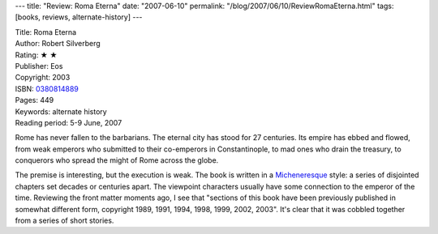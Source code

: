 ---
title: "Review: Roma Eterna"
date: "2007-06-10"
permalink: "/blog/2007/06/10/ReviewRomaEterna.html"
tags: [books, reviews, alternate-history]
---



.. image:: https://images-na.ssl-images-amazon.com/images/P/0380814889.01.MZZZZZZZ.jpg
    :alt: Roma Eterna
    :target: http://www.elliottbaybook.com/product/info.jsp?isbn=0380814889
    :class: right-float

| Title: Roma Eterna
| Author: Robert Silverberg
| Rating: ★ ★ 
| Publisher: Eos
| Copyright: 2003
| ISBN: `0380814889 <http://www.elliottbaybook.com/product/info.jsp?isbn=0380814889>`_
| Pages: 449
| Keywords: alternate history
| Reading period: 5-9 June, 2007

Rome has never fallen to the barbarians.
The eternal city has stood for 27 centuries.
Its empire has ebbed and flowed,
from weak emperors who submitted to their co-emperors in Constantinople,
to mad ones who drain the treasury,
to conquerors who spread the might of Rome across the globe.

The premise is interesting, but the execution is weak.
The book is written in a `Micheneresque`_ style:
a series of disjointed chapters set decades or centuries apart.
The viewpoint characters usually have some connection
to the emperor of the time.
Reviewing the front matter moments ago, I see that
"sections of this book have been previously published in somewhat different form,
copyright 1989, 1991, 1994, 1998, 1999, 2002, 2003".
It's clear that it was cobbled together from a series of short stories.


.. _Micheneresque:
    http://en.wikipedia.org/wiki/James_A._Michener

.. _permalink:
    /blog/2007/06/10/ReviewRomaEterna.html
